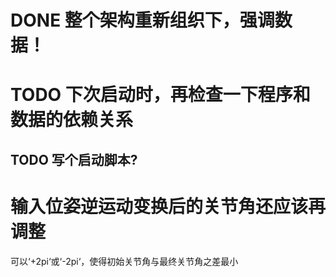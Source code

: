 * DONE 整个架构重新组织下，强调数据！
* TODO 下次启动时，再检查一下程序和数据的依赖关系
** TODO 写个启动脚本?
* 输入位姿逆运动变换后的关节角还应该再调整
可以‘+2pi‘或‘-2pi‘，使得初始关节角与最终关节角之差最小
